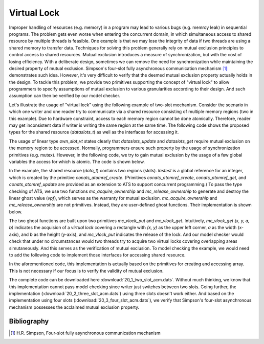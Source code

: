 
.. index::
   single: Virtual Lock

Virtual Lock
=======================

Improper handling of resources (e.g. memory) in a program may lead to various
bugs (e.g. memroy leak) in sequential programs. The problem gets even worse
when entering the concurrent domain, in which simultaneous access to shared resource by
multiple threads is feasible. One example is that we may lose the integrity of data if
two threads are using a shared memory to transfer data. Techniques for solving 
this problem generally rely on mutual exclusion principles to control access to shared
resources. Mutual exclusion introduces a measure of synchronization, but with the cost of
losing efficiency. With a deliberate design, sometimes we can remove the need for 
synchronization while maintaining the desired property of mutual exclusion.
Simpson's four-slot fully asynchronous communication mechanism [1]_ demonstrates such
idea. However, it's very difficult to verify that the deemed mutual exclusion
property actually holds in the design. To tackle this problem, we provide two
primitives supporting the concept of "virtual lock" to allow programmers to 
specify assumptions of mutual exclusion to various
granularities according to their design. And such assumption can then be verified by
our model checker.

Let's illustrate the usage of "virtual lock" using the following example of two-slot
mechanism. Consider the scenario in which one writer and one reader try to
communicate via a shared resource consisting of multiple memory regions 
(two in this example). Due to hardware
constraint, access to each memory region cannot be done atomically. Therefore, reader
may get inconsistent data if writer is writing the same region at the same time. The
following code shows the proposed types for the shared resource (*dataslots_t*) as well as the
interfaces for accessing it.

.. code-block:: text
  :linenos:
    
    abstype dataslots_t (t@ype, int)
    
    absviewtype own_slot_vt (int)
    
    fun dataslots_create {a:t@ype} {x:pos} (
      x: int x, v: a): dataslots_t (a, x)
    
    fun dataslots_update {a:t@ype} {x,i:nat | i < x} 
      ( vpf: own_slot_vt (i)
      | slots: dataslots_t (a, x), i: int i, v: a
      ): (own_slot_vt i | void)
    
    fun dataslots_get {a:t@ype} {x,i:nat | i < x} 
      ( vpf: own_slot_vt (i)
      | slots: dataslots_t (a, x), i: int i
      ): (own_slot_vt i | a)

The usage of linear type *own_slot_vt* states clearly that
*dataslots_update* and *dataslots_get* require mutual exclusion on the memory region
to be accessed. Normally, programmers ensure such property by the
usage of synchronization primitives (e.g. mutex). However, in the following code, we
try to gain mutual exclusion by the usage of a few global variables
the access for which is atomic. The code is shown below.

.. code-block:: text
  :linenos:

    typedef data_t = dataslots_t (int, 2)
    val data: data_t = dataslots_create (2, 0)
    
    typedef int2 = [i: int | i >= 0 && i <= 1] int i
    
    // control variables
    val latest = conats_atomref_create {int2} (0)
    
    fun write (item: int): void = let
      val index = 1 - conats_atomref_get (latest)
    
      prval vpf = mc_acquire_ownership (index)
      val (vpf | _) = dataslots_update (vpf | data, index, item)
      prval () = mc_release_ownership (vpf)
    
      val () = conats_atomref_update (latest, index)
    in
    end
    
    fun read (): int = let
      val index = conats_atomref_get (latest)
    
      prval vpf = mc_acquire_ownership (index)
      val (vpf | item) = dataslots_get (vpf | data, index)
      prval () = mc_release_ownership (vpf)
    in
      item
    end
    
In the example, the shared resource (*data_t*) contains two regions (slots). *lastest*
is a global reference for an integer, which is created by the primitive 
*conats_atomref_create*. (Primitives *conats_atomref_create*,
*conats_atomref_get*, and *conats_atomref_update* are provided as an extension to ATS
to support concurrent programming.) To pass the type checking of ATS, we use two 
functions *mc_acquire_ownership* and *mc_release_ownership* to generate and destroy
the linear ghost value (*vpf*), which serves as the warranty for mutual exclusion.
*mc_acquire_ownership* and *mc_release_ownership* are not primitives. Instead, they
are user-defined ghost functions. Their implementation is shown below.

.. code-block:: text
  :linenos:

      prfun mc_acquire_ownership .<>. {i: nat}
        (i: int i): own_slot_vt (i) = mc_vlock_get (i, 0, 1, 1)
    
      prfun mc_release_ownership .<>. {i: nat}
        (vpf: own_slot_vt (i)): void = mc_vlock_put (vpf)

The two ghost functions are built upon two primitives *mc_vlock_put* and
*mc_vlock_get*. Intuitively, *mc_vlock_get (x, y, a, b)* indicates the acquision of
a *virtual lock* covering a rectangle with *(x, y)* as the upper left corner, *a* as
the width (x-axis), and *b* as the height (y-axis), and *mc_vlock_put* indicates the
release of the lock. And our model
checker would check that under no circumstances would two threads try to acquire two
virtual locks covering overlapping areas simutaneously. And this serves as the 
verification of mutual exclusion.
To model checking the example, we would need to add the following code to implement
those interfaces for accessing shared resource.

.. code-block:: text
  :linenos:

    fun dataslots_create {a:t@ype} {x:pos} (
      x: int x, v: a): dataslots_t (a, x) =
       conats_atomarrayref_create {a} (x, v)
  
    fun dataslots_update {a:t@ype} {x,i:nat | i < x} 
      ( vpf: own_slot_vt (i)
      | slots: dataslots_t (a, x), i: int i, v: a
      ): (own_slot_vt i | void) = let
      val () = conats_atomarrayref_update (slots, i, v)
    in
      (vpf | ())
    end
  
    fun dataslots_get {a:t@ype} {x,i:nat | i < x} 
      ( vpf: own_slot_vt (i)
      | slots: dataslots_t (a, x), i: int i
      ): (own_slot_vt i | a) = let
      val v = conats_atomarrayref_get (slots, i)
    in
      (vpf | v)
    end

In the aforementioned code, this implementation is actually based on the 
primitives for creating and accessing array. This is not necessary if our focus is
to verify the validity of mutual exclusion.

The complete code can be downloaded here :download:`20_1_two_slot_acm.dats`. Without
much thinking, we know that this implementation cannot pass model checking since
writer just switches between two slots. Going
further, the implementation (:download:`20_2_three_slot_acm.dats`) using three slots 
doesn't work either. And based on the implementation using four slots
(:download:`20_3_four_slot_acm.dats`), we verify that Simpson's four-slot asynchronous
mechanism possesses the acclaimed mutual exclusion property.

Bibliography
--------------------------

.. [1] H.R. Simpson, Four-slot fully asynchronous communication mechanism





